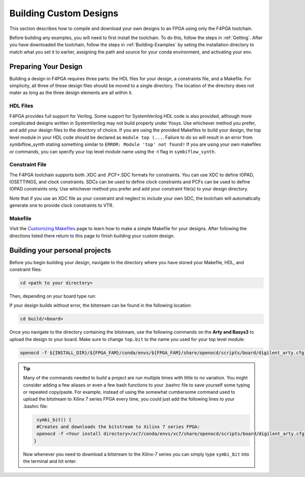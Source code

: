 .. _Building-Custom-Designs:

Building Custom Designs
=======================

This section describes how to compile and download your own designs to an FPGA using only
the F4PGA toolchain.

Before building any examples, you will need to first install the toolchain. To do this, follow the steps in :ref:`Getting`.
After you have downloaded the toolchain, follow the steps in :ref:`Building-Examples` by seting the installation
directory to match what you set it to earlier, assigning the path and source for your conda environment, and activating
your env.

Preparing Your Design
---------------------

Building a design in F4PGA requires three parts: the HDL files for your design, a constraints
file, and a Makefile. For simplicity, all three of these design files should be moved to a single
directory. The location of the directory does not mater as long as the three design elements are all
within it.

HDL Files
+++++++++

F4PGA provides full support for Verilog. Some support for SystemVerilog HDL code is also
provided, although more complicated designs written in SystemVerilog may not build properly under
Yosys. Use whichever method you prefer, and add your design files to the directory of choice.
If you are using the provided Makefiles to build your design, the top level module in your HDL
code should be declared as ``module top (...``. Failure to do so will result in an error from
symbiflow_synth stating something similar to ``ERROR: Module 'top' not found!`` If you are using
your own makefiles or commands, you can specify your top level module name using the -t flag in
``symbiflow_synth``.

Constraint File
+++++++++++++++

The F4PGA toolchain supports both .XDC and .PCF+.SDC formats for constraints.
You can use XDC to define IOPAD, IOSETTINGS, and clock constraints. SDCs can be used to
define clock constraints and PCFs can be used to define IOPAD constraints only. Use whichever
method you prefer and add your constraint file(s) to your design directory.

Note that if you use an XDC file as your constraint and neglect to include your own SDC, the
toolchain will automatically generate one to provide clock constraints to VTR.


Makefile
++++++++

Visit the `Customizing Makefiles <customizing-makefiles.html>`_ page to learn how to make a simple
Makefile for your designs. After following the directions listed there return to this page to
finish building your custom design.

Building your personal projects
-------------------------------

Before you begin building your design, navigate to the directory where you have stored your
Makefile, HDL, and constraint files:

.. code-block:: bash
   :name: your-directory

   cd <path to your directory>

Then, depending on your board type run:

.. tabs::

   .. group-tab:: Arty_35T

      .. code-block:: bash
         :name: example-counter-a35t-group

         TARGET="arty_35" make -C .

   .. group-tab:: Arty_100T

      .. code-block:: bash
         :name: example-counter-a100t-group

         TARGET="arty_100" make -C .

   .. group-tab:: Nexus4

      .. code-block:: bash
         :name: example-counter-nexys4ddr-group

         TARGET="nexys4ddr" make -C .

   .. group-tab:: Basys3

      .. code-block:: bash
         :name: example-counter-basys3-group

         TARGET="basys3" make -C .

   .. group-tab:: Nexys Video

      .. code-block:: bash
         :name: example-counter-nexys_video-group

         TARGET="nexys_video" make -C counter_test

   .. group-tab:: Zybo Z7

      .. code-block:: bash
         :name: example-counter-zybo-group

         TARGET="zybo" make -C counter_test


If your design builds without error, the bitstream can be found in the following location:

.. code-block:: bash

   cd build/<board>

Once you navigate to the directory containing the bitstream, use the following commands on the
**Arty and Basys3** to upload the design to your board. Make sure to change ``top.bit`` to the
name you used for your top level module:

.. code-block:: bash

   openocd -f ${INSTALL_DIR}/${FPGA_FAM}/conda/envs/${FPGA_FAM}/share/openocd/scripts/board/digilent_arty.cfg -c "init; pld load 0 top.bit; exit"


.. tip::
    Many of the commands needed to build a project are run multiple times with little to no
    variation. You might consider adding a few aliases or even a few bash functions to your
    .bashrc file to save yourself some typing or repeated copy/paste. For example, instead of
    using the somewhat cumbersome command used to upload the bitstream to Xilinx 7 series FPGA
    every time, you could just add the following lines to your .bashrc file:

    .. code-block:: bash
       :name: bash-functions

        symbi_bit() {
        #Creates and downloads the bitstream to Xilinx 7 series FPGA:
        openocd -f <Your install directory>/xc7/conda/envs/xc7/share/openocd/scripts/board/digilent_arty.cfg -c "init; pld load 0 top.bit; exit"
       }

    Now whenever you need to download a bitstream to the Xilinx-7 series you can simply type
    ``symbi_bit`` into the terminal and hit enter.

